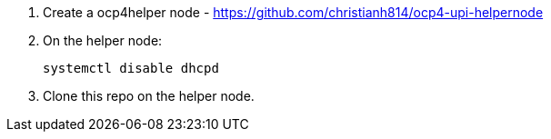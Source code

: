 1. Create a ocp4helper node - https://github.com/christianh814/ocp4-upi-helpernode

2. On the helper node:
+
```
systemctl disable dhcpd
```

3. Clone this repo on the helper node.